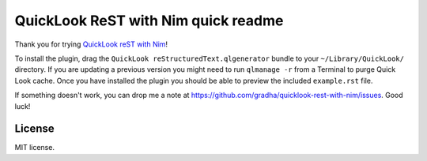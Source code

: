 ====================================
QuickLook ReST with Nim quick readme
====================================

Thank you for trying `QuickLook reST with Nim
<https://github.com/gradha/quicklook-rest-with-nim>`_!

To install the plugin, drag the ``QuickLook reStructuredText.qlgenerator``
bundle to your ``~/Library/QuickLook/`` directory. If you are updating a
previous version you might need to run ``qlmanage -r`` from a Terminal to purge
Quick Look cache. Once you have installed the plugin you should be able to
preview the included ``example.rst`` file.

If something doesn't work, you can drop me a note at
https://github.com/gradha/quicklook-rest-with-nim/issues. Good luck!


License
=======

MIT license.
